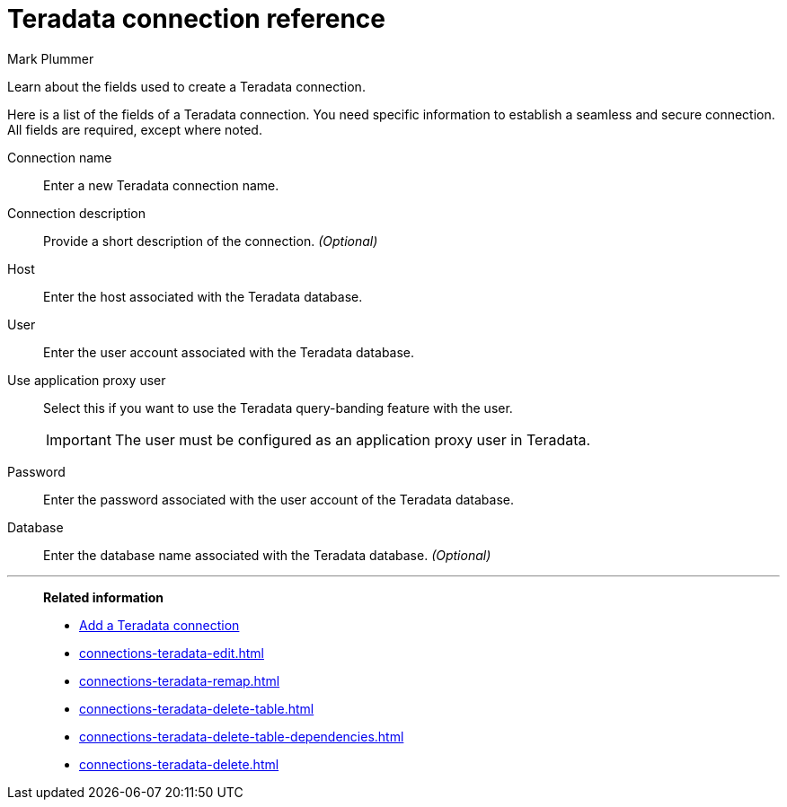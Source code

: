 = Teradata connection reference
:last_updated: 12/14/2022
:author: Mark Plummer
:experimental:
:linkattrs:
:page-partial:
:page-aliases: /data-integrate/embrace/embrace-teradata-reference.adoc
:description: Learn about the fields used to create a Teradata connection.

Learn about the fields used to create a Teradata connection.

Here is a list of the fields of a Teradata connection.
You need specific information to establish a seamless and secure connection.
All fields are required, except where noted.
[#connection-name]
Connection name::  Enter a new Teradata connection name.
[#connection-description]
Connection description::
Provide a short description of the connection.
_(Optional)_
[#host-id]
Host::  Enter the host associated with the Teradata database.
[#user-id]
User::  Enter the user account associated with the Teradata database.
[#user-application-proxy-user]
Use application proxy user::  Select this if you want to use the Teradata query-banding feature with the user.
+
IMPORTANT: The user must be configured as an application proxy user in Teradata.
[#password]
Password::  Enter the password associated with the user account of the Teradata database.
[#database]
Database::
Enter the database name associated with the Teradata database.
_(Optional)_

'''
> **Related information**
>
> * xref:connections-teradata-add.adoc[Add a Teradata connection]
> * xref:connections-teradata-edit.adoc[]
> * xref:connections-teradata-remap.adoc[]
> * xref:connections-teradata-delete-table.adoc[]
> * xref:connections-teradata-delete-table-dependencies.adoc[]
> * xref:connections-teradata-delete.adoc[]

